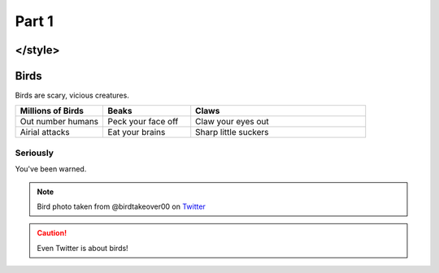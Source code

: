 .. raw:: html

    <style> .red {color:red} 
    
#########
Part 1
#########
</style>
*********
Birds
*********
Birds are scary, vicious creatures.


.. list-table::
   :widths: 25 25 50
   :header-rows: 1

   * - Millions of Birds
     - Beaks
     - Claws
   * - Out number humans
     - Peck your face off
     - Claw your eyes out
   * - Airial attacks
     - Eat your brains
     - Sharp little suckers
     
     
============
Seriously
============
You've been warned.

.. image:: birdtakeover.jpeg
  :width: 400
  :alt: Birds will rule.


.. note:: Bird photo taken from @birdtakeover00 on `Twitter <http://twitter.com/>`_
.. caution:: Even Twitter is about birds!



